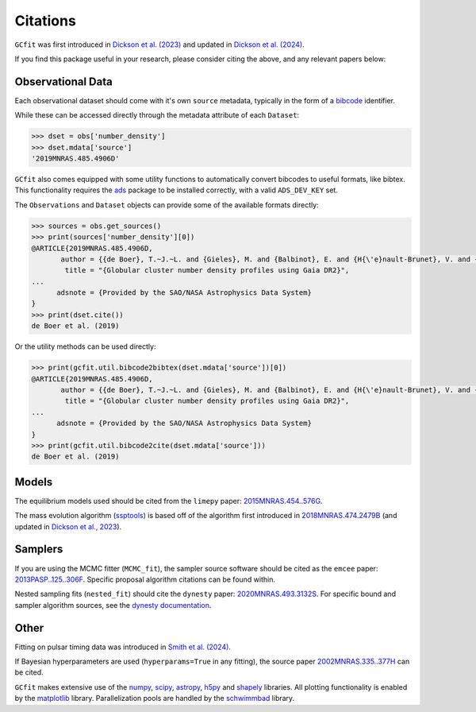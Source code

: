 =========
Citations
=========

``GCfit`` was first introduced in
`Dickson et al. (2023) <https://ui.adsabs.harvard.edu/abs/2023MNRAS.522.5320D>`_
and updated in
`Dickson et al. (2024) <https://ui.adsabs.harvard.edu/abs/2024MNRAS.529..331D>`_.

If you find this package useful in your research, please consider citing the
above, and any relevant papers below:

Observational Data
==================

Each observational dataset should come with it's own ``source`` metadata,
typically in the form of a
`bibcode <https://adsabs.harvard.edu/help/actions/bibcode>`_ identifier.

While these can be accessed directly through the metadata attribute of each
``Dataset``:

.. code-block:: python
    
    >>> dset = obs['number_density']
    >>> dset.mdata['source']
    '2019MNRAS.485.4906D'

``GCfit`` also comes equipped with some utility functions to automatically
convert bibcodes to useful formats, like bibtex. This functionality requires
the `ads <https://github.com/andycasey/ads>`_ package to be installed correctly,
with a valid ``ADS_DEV_KEY`` set.

The ``Observations`` and ``Dataset`` objects can provide some of the available
formats directly:

.. code-block:: python

    >>> sources = obs.get_sources()
    >>> print(sources['number_density'][0])
    @ARTICLE{2019MNRAS.485.4906D,
           author = {{de Boer}, T.~J.~L. and {Gieles}, M. and {Balbinot}, E. and {H{\'e}nault-Brunet}, V. and {Sollima}, A. and {Watkins}, L.~L. and {Claydon}, I.},
            title = "{Globular cluster number density profiles using Gaia DR2}",
    ...
          adsnote = {Provided by the SAO/NASA Astrophysics Data System}
    }
    >>> print(dset.cite())
    de Boer et al. (2019)

Or the utility methods can be used directly:

.. code-block:: python

    >>> print(gcfit.util.bibcode2bibtex(dset.mdata['source'])[0])
    @ARTICLE{2019MNRAS.485.4906D,
           author = {{de Boer}, T.~J.~L. and {Gieles}, M. and {Balbinot}, E. and {H{\'e}nault-Brunet}, V. and {Sollima}, A. and {Watkins}, L.~L. and {Claydon}, I.},
            title = "{Globular cluster number density profiles using Gaia DR2}",
    ...
          adsnote = {Provided by the SAO/NASA Astrophysics Data System}
    }
    >>> print(gcfit.util.bibcode2cite(dset.mdata['source']))
    de Boer et al. (2019)


Models
======

The equilibrium models used should be cited from the ``limepy`` paper:
`2015MNRAS.454..576G <https://adsabs.harvard.edu/abs/2015MNRAS.454..576G>`_.

The mass evolution algorithm (`ssptools <https://github.com/SMU-clusters/ssptools>`_)
is based off of the algorithm first introduced in
`2018MNRAS.474.2479B <https://ui.adsabs.harvard.edu/abs/2018MNRAS.474.2479B>`_
(and updated in
`Dickson et al., 2023 <https://ui.adsabs.harvard.edu/abs/2023MNRAS.522.5320D>`_).


Samplers
========

If you are using the MCMC fitter (``MCMC_fit``), the sampler source software
should be cited as the ``emcee`` paper:
`2013PASP..125..306F <https://adsabs.harvard.edu/abs/2013PASP..125..306F>`_.
Specific proposal algorithm citations can be found within.

Nested sampling fits (``nested_fit``) should cite the ``dynesty`` paper:
`2020MNRAS.493.3132S <https://adsabs.harvard.edu/abs/2020MNRAS.493.3132S>`_.
For specific bound and sampler algorithm sources, see the
`dynesty documentation <https://dynesty.readthedocs.io/en/latest/references.html>`_.

Other
=====

Fitting on pulsar timing data was introduced in
`Smith et al. (2024) <https://ui.adsabs.harvard.edu/abs/2024ApJ...975..268S>`_.

If Bayesian hyperparameters are used (``hyperparams=True`` in any fitting),
the source paper
`2002MNRAS.335..377H <https://adsabs.harvard.edu/abs/2002MNRAS.335..377H>`_
can be cited.

``GCfit`` makes extensive use of the
`numpy <https://adsabs.harvard.edu/abs/2020Natur.585..357H>`_,
`scipy <https://adsabs.harvard.edu/abs/2020NatMe..17..261V>`_,
`astropy <https://adsabs.harvard.edu/abs/2018AJ....156..123A>`_,
`h5py <https://doi.org/10.5281/zenodo.594310>`_ and
`shapely <https://doi.org/10.5281/zenodo.5597138>`_
libraries. All plotting functionality is enabled by the
`matplotlib <https://adsabs.harvard.edu/abs/2007CSE.....9...90H>`_ library.
Parallelization pools are handled by the
`schwimmbad <https://adsabs.harvard.edu/abs/2017JOSS....2..357P>`_ library.

